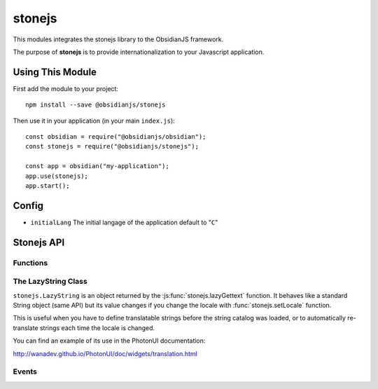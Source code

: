stonejs
=======

This modules integrates the stonejs library to the ObsidianJS framework.

The purpose of **stonejs** is to provide internationalization to your
Javascript application.


Using This Module
-----------------

First add the module to your project::

    npm install --save @obsidianjs/stonejs

Then use it in your application (in your main ``index.js``)::

   const obsidian = require("@obsidianjs/obsidian");
   const stonejs = require("@obsidianjs/stonejs");

   const app = obsidian("my-application");
   app.use(stonejs);
   app.start();


Config
------

* ``initialLang`` The initial langage of the application default to "``C``"


Stonejs API
-----------

Functions
~~~~~~~~~

.. function:: stonejs.gettext(string, replacements={})

    Translates the given string to the current language.

    :param string string: The string to translate.
    :param Object replacements: an object containing replacements for the string (optional, see example below).

    :rtype: string
    :returns: The translated string.

    ::

        var text1 = stonejs.gettext("Hello World");
        var text2 = stonejs.gettext("Hello {name}", {name: "John"});

    .. NOTE::

       You may not use this function from this module. It is better to import
       direclty stonejs and using it this way::

          const _ = require("stonejs").gettext

          var text1 = _("Hello World");

.. function:: stonejs.lazyGettext(string, replacements={})

    Same as stonejs.gettext but returns a :js:class:`stonejs.LazyString`
    instead of a String.

    .. NOTE::

       You may not use this function from this module. It is better to import
       direclty stonejs and using it this way::

          const _ = require("stonejs").lazyGettext

          var text1 = _("Hello World");

.. function:: stonejs.addCatalogs(catalogs)

    Adds one (or more if you merged multiple languages into one file) string catalog.

    :param Object catalogs: An object containing translated strings (catalogs
                            can be built using `stronejs-tools
                            <https://github.com/flozz/stonejs-tools>`_).

    ::

        stonejs.addCatalogs(catalogs);

.. function:: stonejs.getLocale()

    Returns the current locale (aka target language for the gettext and
    lazyGettext functions). The default locale is ``"C"`` (it means no
    translation: simply returns the string as it is in the source).

    :rtype: string
    :returns: The current locale.

    ::

        var locale = stonejs.getLocale();
        // "c", "en", "fr", ...

.. function:: stonejs.setLocale(locale)

    Defines the current locale (aka the target language for the gettext and
    lazyGettext functions).

    .. NOTE::

       You can use the :js:func:`stonejs.setBestMatchingLocale` function to set
       the best language for the user.

    :param string locale: The locale code (e.g. ``"en"``, ``"fr"``, ...)

    :events: :data:`locale-changed`

    ::

        stonejs.setLocale("fr");

.. function:: stonejs.setBestMatchingLocale(locales)

    Find and set the best language for the user (depending on available
    catalogs and given language list).

    :param string|Array locales: (optional) The locale(s) to choose from (e.g.
                                 ``"fr"``, ``["fr", "fr_FR", "en_US"]``).

    :events: :data:`locale-changed`

    ::

        stonejs.setBestMatchingLocale();  // Automaticaly set the best language (from informations given by the browser)
        setBestMatchingLocale("fr");    // Finds the catalog that best match "fr" ("fr", "fr_FR", fr_*,...)
        setBestMatchingLocale(["fr", "en_US", "en_UK"]);    // Finds the best available catalog from the given list

.. function:: stonejs.findBestMatchingLocale(locales, catalogs)

    Find and return the given locale that best matches the given catalogs.

    :param string|Array locales: The locale(s) to choose from (e.g. ``"fr"``, ``["fr", "fr_FR", "en_US"]``).
    :param Array catalogs: the list of available catalogs (e.g. ``["fr_FR", "en"]``).

    ::

        stonejs.findBestMatchingLocale(["fr"], ["pt_BR", "fr_CA", "fr_FR"]);  // -> "fr_FR"

.. function:: stonejs.guessUserLanguage()

    Tries to guess the user language (based on the browser's preferred languages).

    :rtype: string:
    :returns: The user's language.

    ::

        var locale = stonejs.guessUserLanguage();

.. function:: stonejs.enableDomScan(enable)

    Allows stonejs.js to scan all the DOM to find translatable strings (and to translate them).

    :param boolean enable: Enable the scan of the DOM if true, disable it otherwise.

    ::

        stonejs.enableDomScan(true);

    .. WARNING::

       This feature should probably not be used with ObsidianJS projects.

.. function:: stonejs.updateDomTranslation()

    Updates the DOM translation if DOM scan was enabled with
    stonejs.enableDomScan (re-scan and re-translate all strings).

    .. WARNING::

       This method should probably not be used with ObsidianJS projects.


The LazyString Class
~~~~~~~~~~~~~~~~~~~~

.. class:: stonejs.LazyString(string)

    ``stonejs.LazyString`` is an object returned by the
    :js:func:`stonejs.lazyGettext` function. It behaves like a standard String
    object (same API) but its value changes if you change the locale with
    :func:`stonejs.setLocale` function.

    This is useful when you have to define translatable strings before the
    string catalog was loaded, or to automatically re-translate strings each
    time the locale is changed.

    You can find an example of its use in the PhotonUI documentation:

    http://wanadev.github.io/PhotonUI/doc/widgets/translation.html


Events
~~~~~~

.. data:: locale-changed

   Triggered  when the locale changes.

   :callback:

       .. function:: function(newLocale)

           :param string newLocale: The new locale

   ::

      app.events.on("@stonejs.locale-changed", (newLocale) => {
          // ...
      })
